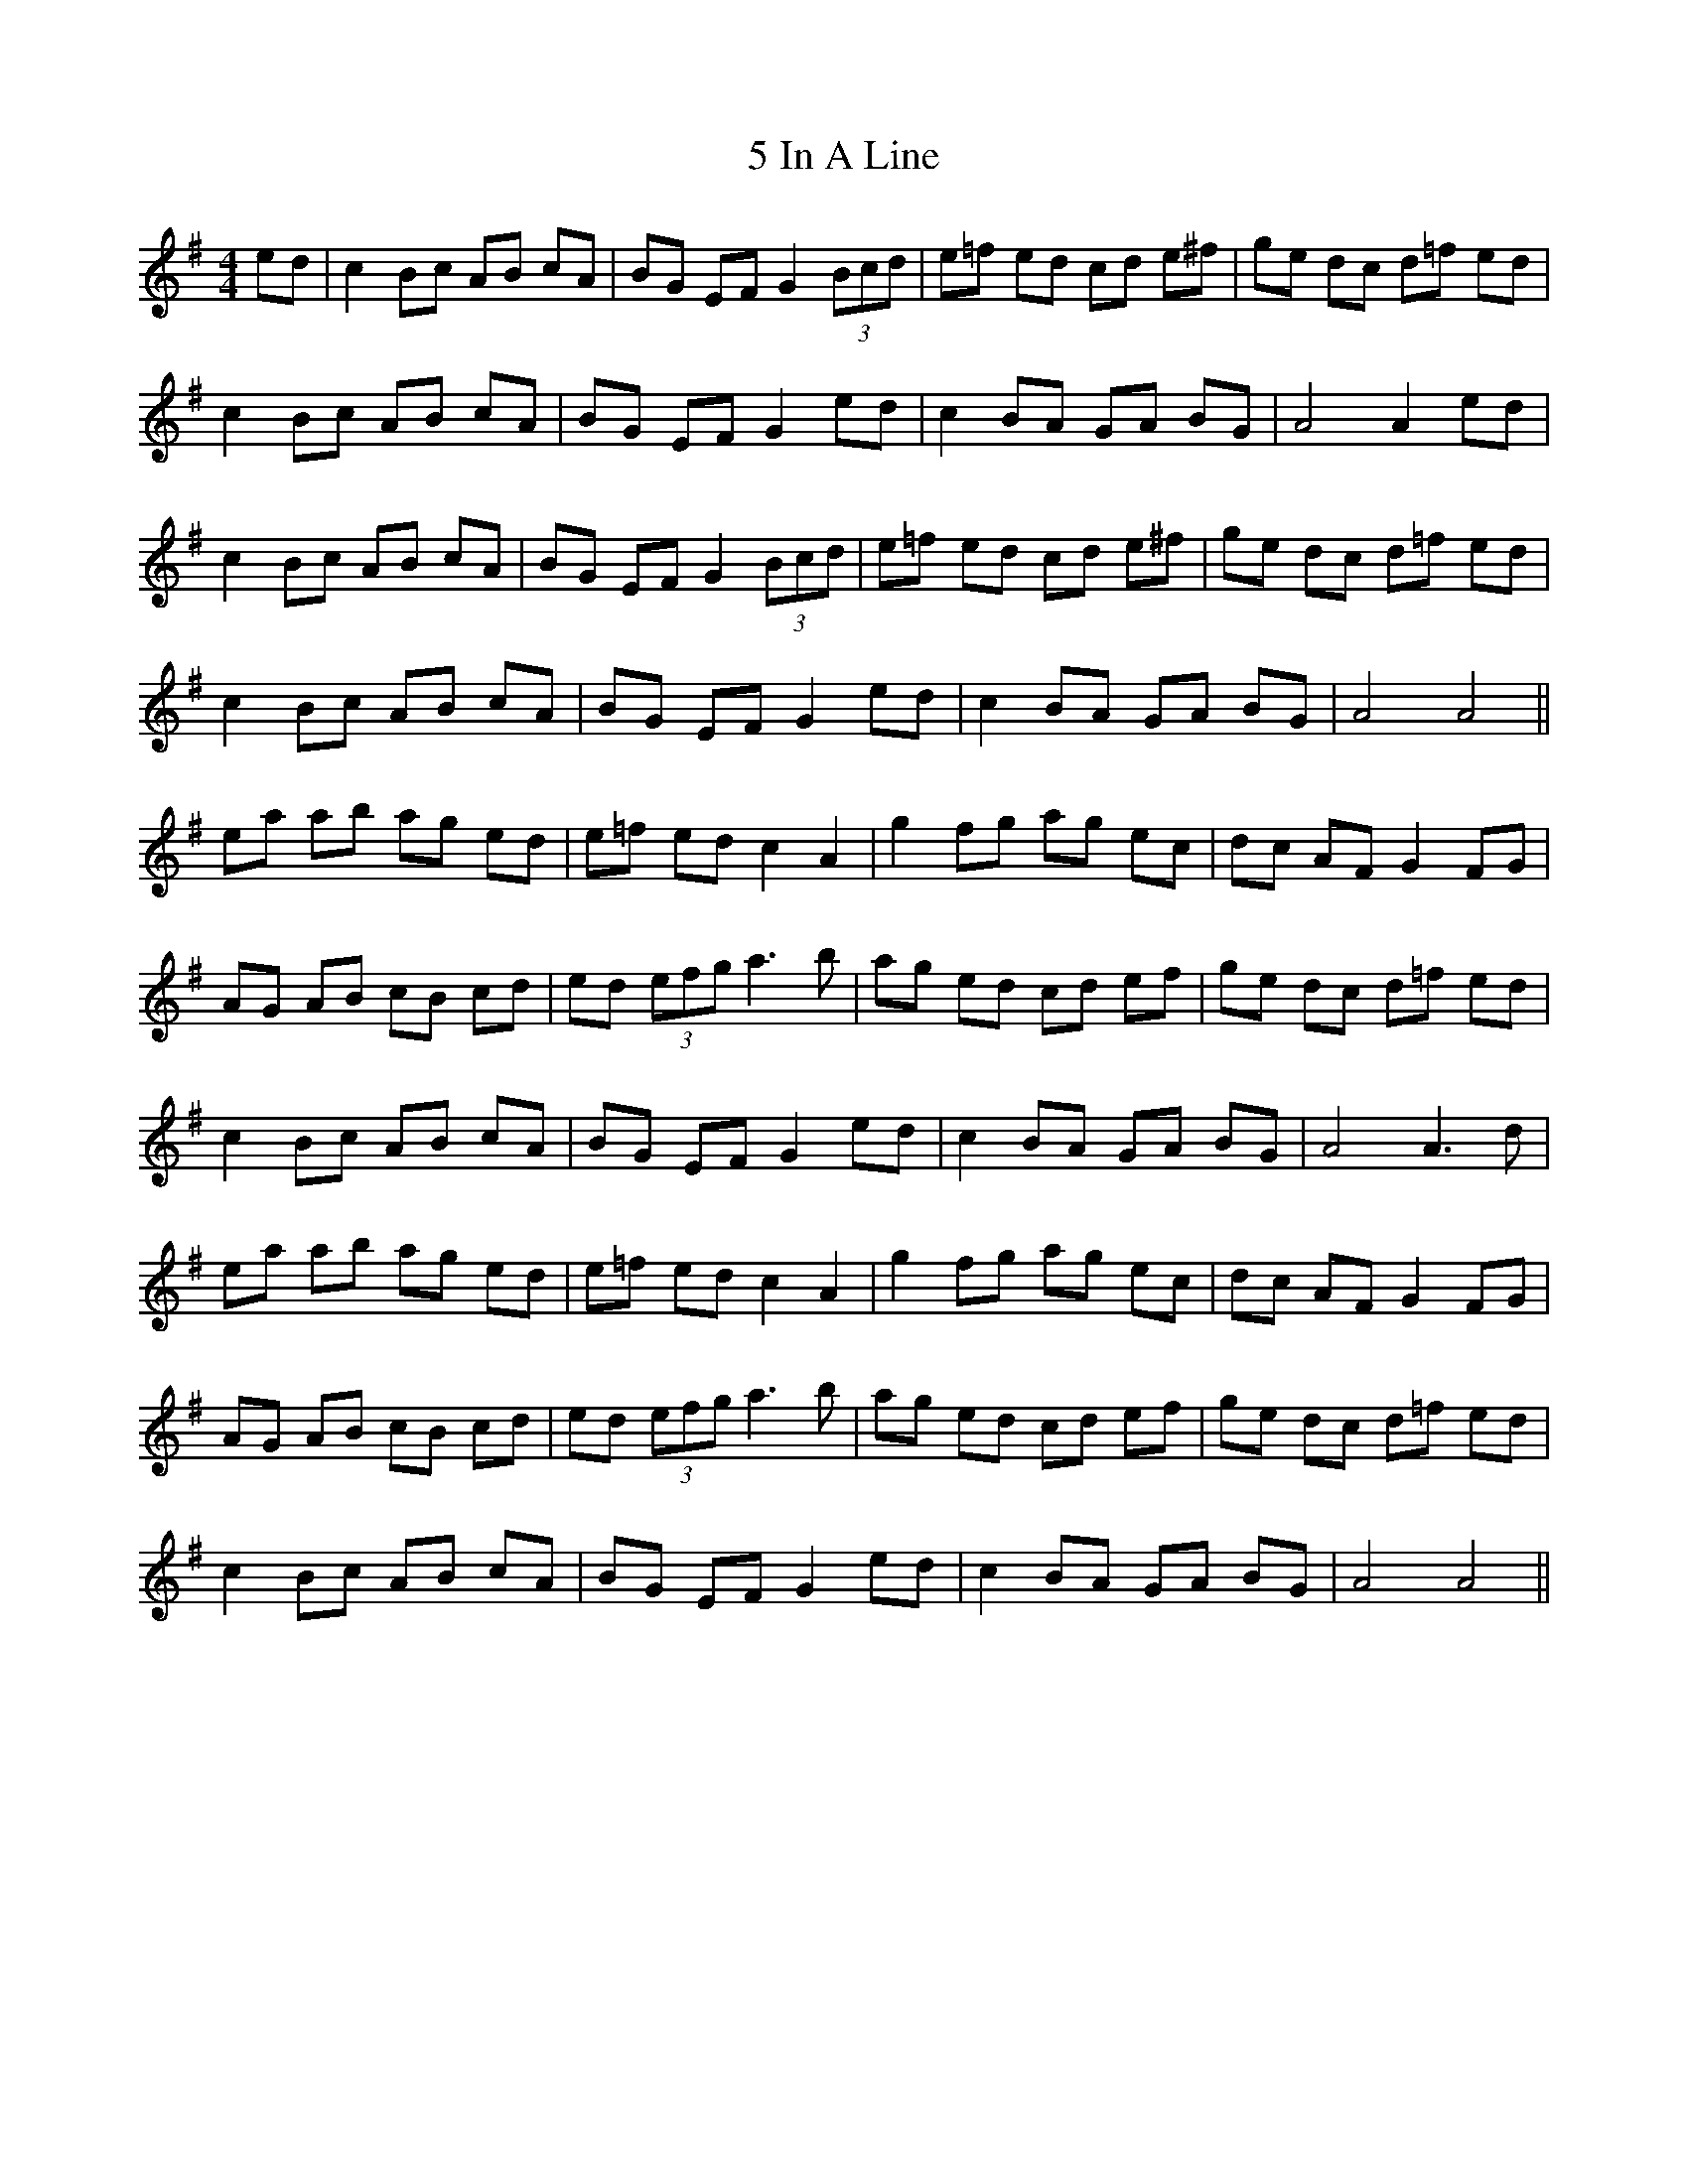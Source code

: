 X: 61
T: 5 In A Line
R: hornpipe
M: 4/4
K: Adorian
ed|c2 Bc AB cA|BG EF G2 (3Bcd|e=f ed cd e^f|ge dc d=f ed|
c2 Bc AB cA|BG EF G2 ed|c2 BA GA BG|A4 A2 ed|
c2 Bc AB cA|BG EF G2 (3Bcd|e=f ed cd e^f|ge dc d=f ed|
c2 Bc AB cA|BG EF G2 ed|c2 BA GA BG|A4 A4||
ea ab ag ed|e=f ed c2 A2|g2 fg ag ec|dc AF G2 FG|
AG AB cB cd|ed (3efg a2>b2|ag ed cd ef|ge dc d=f ed|
c2 Bc AB cA|BG EF G2 ed|c2 BA GA BG|A4 A2>d2|
ea ab ag ed|e=f ed c2 A2|g2 fg ag ec|dc AF G2 FG|
AG AB cB cd|ed (3efg a2>b2|ag ed cd ef|ge dc d=f ed|
c2 Bc AB cA|BG EF G2 ed|c2 BA GA BG|A4 A4||

